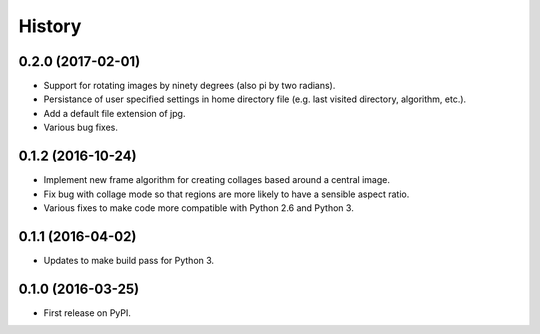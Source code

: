 =======
History
=======

0.2.0 (2017-02-01)
------------------

* Support for rotating images by ninety degrees (also pi by two radians).
* Persistance of user specified settings in home directory file (e.g. last visited directory, algorithm, etc.).
* Add a default file extension of jpg.
* Various bug fixes.

0.1.2 (2016-10-24)
------------------

* Implement new frame algorithm for creating collages based around a central image.
* Fix bug with collage mode so that regions are more likely to have a sensible aspect ratio.
* Various fixes to make code more compatible with Python 2.6 and Python 3.

0.1.1 (2016-04-02)
------------------

* Updates to make build pass for Python 3.

0.1.0 (2016-03-25)
------------------

* First release on PyPI.
